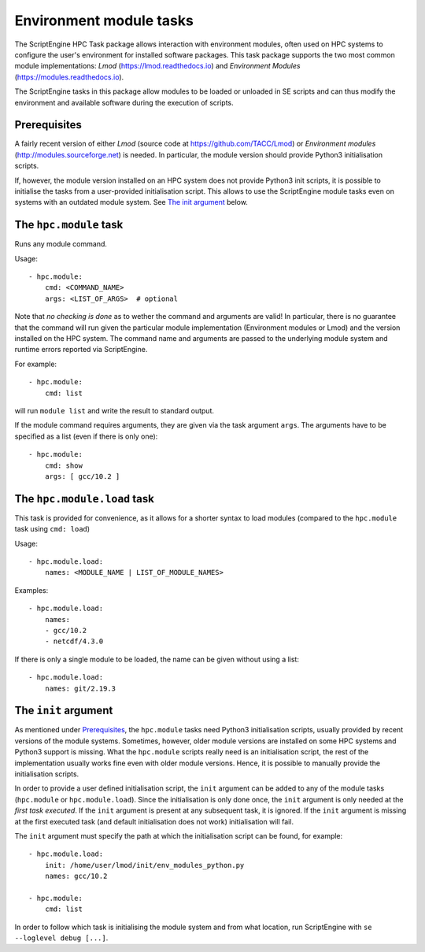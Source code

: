Environment module tasks
========================

The ScriptEngine HPC Task package allows interaction with environment modules,
often used on HPC systems to configure the user's environment for installed
software packages. This task package supports the two most common module
implementations: `Lmod` (https://lmod.readthedocs.io) and `Environment Modules`
(https://modules.readthedocs.io).

The ScriptEngine tasks in this package allow modules to be loaded or unloaded in
SE scripts and can thus modify the environment and available software during the
execution of scripts.


Prerequisites
-------------

A fairly recent version of either `Lmod` (source code at
https://github.com/TACC/Lmod) or `Environment modules`
(http://modules.sourceforge.net) is needed. In particular, the module version
should provide Python3 initialisation scripts.

If, however, the module version installed on an HPC system does not provide
Python3 init scripts, it is possible to initialise the tasks from a
user-provided initialisation script. This allows to use the ScriptEngine module
tasks even on systems with an outdated module system. See `The init argument`_
below.


The ``hpc.module`` task
-----------------------

Runs any module command.

Usage::

    - hpc.module:
        cmd: <COMMAND_NAME>
        args: <LIST_OF_ARGS>  # optional

Note that `no checking is done` as to wether the command and arguments are
valid! In particular, there is no guarantee that the command will run given the
particular module implementation (Environment modules or Lmod) and the version
installed on the HPC system. The command name and arguments are passed to the
underlying module system and runtime errors reported via ScriptEngine.

For example::

    - hpc.module:
        cmd: list

will run ``module list`` and write the result to standard output.

If the module command requires arguments, they are given via the task argument
``args``. The arguments have to be specified as a list (even if there is only
one)::

    - hpc.module:
        cmd: show
        args: [ gcc/10.2 ]


The ``hpc.module.load`` task
----------------------------

This task is provided for convenience, as it allows for a shorter syntax to load
modules (compared to the ``hpc.module`` task using ``cmd: load``)

Usage::

    - hpc.module.load:
        names: <MODULE_NAME | LIST_OF_MODULE_NAMES>

Examples::

    - hpc.module.load:
        names:
        - gcc/10.2
        - netcdf/4.3.0


If there is only a single module to be loaded, the name can be given without
using a list::

    - hpc.module.load:
        names: git/2.19.3


The ``init`` argument
---------------------

As mentioned under Prerequisites_, the ``hpc.module`` tasks need Python3
initialisation scripts, usually provided by recent versions of the module
systems. Sometimes, however, older module versions are installed on some HPC
systems and Python3 support is missing. What the ``hpc.module`` scripts really
need is an initialisation script, the rest of the implementation usually works
fine even with older module versions. Hence, it is possible to manually provide
the initialisation scripts.

In order to provide a user defined initialisation script, the ``init`` argument
can be added to any of the module tasks (``hpc.module`` or ``hpc.module.load``).
Since the initialisation is only done once, the ``init`` argument is only needed
at the `first task executed`. If the ``init`` argument is present at any
subsequent task, it is ignored. If the ``init`` argument is missing at the first
executed task (and default initialisation does not work) initialisation will
fail.

The ``init`` argument must specify the path at which the initialisation script
can be found, for example::

    - hpc.module.load:
        init: /home/user/lmod/init/env_modules_python.py 
        names: gcc/10.2

    - hpc.module:
        cmd: list

In order to follow which task is initialising the module system and from what
location, run ScriptEngine with ``se --loglevel debug [...]``.

